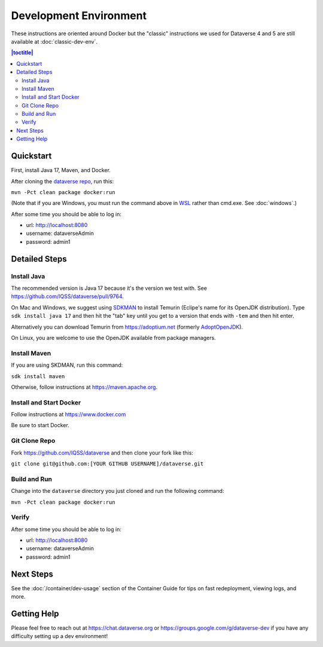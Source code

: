 =======================
Development Environment
=======================

These instructions are oriented around Docker but the "classic" instructions we used for Dataverse 4 and 5 are still available at :doc:`classic-dev-env`.

.. contents:: |toctitle|
	:local:

.. _container-dev-quickstart:

Quickstart
----------

First, install Java 17, Maven, and Docker.

After cloning the `dataverse repo <https://github.com/IQSS/dataverse>`_, run this:

``mvn -Pct clean package docker:run``

(Note that if you are Windows, you must run the command above in `WSL <https://learn.microsoft.com/windows/wsl>`_ rather than cmd.exe. See :doc:`windows`.)

After some time you should be able to log in:

- url: http://localhost:8080
- username: dataverseAdmin
- password: admin1

Detailed Steps
--------------

Install Java
~~~~~~~~~~~~

The recommended version is Java 17 because it's the version we test with. See https://github.com/IQSS/dataverse/pull/9764.

On Mac and Windows, we suggest using `SDKMAN <https://sdkman.io>`_ to install Temurin (Eclipe's name for its OpenJDK distribution). Type ``sdk install java 17`` and then hit the "tab" key until you get to a version that ends with ``-tem`` and then hit enter.

Alternatively you can download Temurin from https://adoptium.net (formerly `AdoptOpenJDK <https://adoptopenjdk.net>`_).

On Linux, you are welcome to use the OpenJDK available from package managers.

Install Maven
~~~~~~~~~~~~~

If you are using SKDMAN, run this command:

``sdk install maven``

Otherwise, follow instructions at https://maven.apache.org.

Install and Start Docker
~~~~~~~~~~~~~~~~~~~~~~~~

Follow instructions at https://www.docker.com

Be sure to start Docker.

Git Clone Repo
~~~~~~~~~~~~~~

Fork https://github.com/IQSS/dataverse and then clone your fork like this:

``git clone git@github.com:[YOUR GITHUB USERNAME]/dataverse.git``

Build and Run
~~~~~~~~~~~~~

Change into the ``dataverse`` directory you just cloned and run the following command:

``mvn -Pct clean package docker:run``

Verify 
~~~~~~

After some time you should be able to log in:

- url: http://localhost:8080
- username: dataverseAdmin
- password: admin1

Next Steps
----------

See the :doc:`/container/dev-usage` section of the Container Guide for tips on fast redeployment, viewing logs, and more.

Getting Help
------------

Please feel free to reach out at https://chat.dataverse.org or https://groups.google.com/g/dataverse-dev if you have any difficulty setting up a dev environment!
